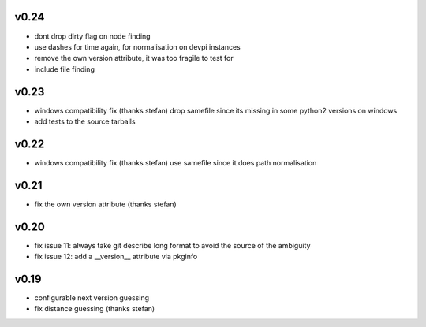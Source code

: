 v0.24
======

* dont drop dirty flag on node finding
* use dashes for time again,
  for normalisation on devpi instances
* remove the own version attribute,
  it was too fragile to test for
* include file finding


v0.23
=====

* windows compatibility fix (thanks stefan)
  drop samefile since its missing in
  some python2 versions on windows
* add tests to the source tarballs


v0.22
=====

* windows compatibility fix (thanks stefan)
  use samefile since it does path normalisation

v0.21
======

* fix the own version attribute (thanks stefan)

v0.20
======

* fix issue 11: always take git describe long format
  to avoid the source of the ambiguity
* fix issue 12: add a __version__ attribute via pkginfo

v0.19
=======

* configurable next version guessing
* fix distance guessing (thanks stefan)

